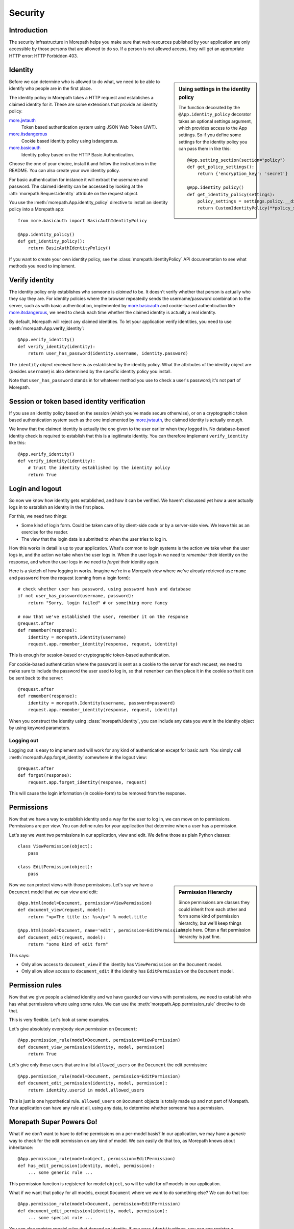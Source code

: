 Security
========

Introduction
------------

The security infrastructure in Morepath helps you make sure that web
resources published by your application are only accessible by those
persons that are allowed to do so. If a person is not allowed access,
they will get an appropriate HTTP error: HTTP Forbidden 403.

Identity
--------

.. sidebar:: Using settings in the identity policy

  The function decorated by the ``@App.identity_policy`` decorator takes
  an optional settings argument, which provides access to the App settings.
  So if you define some settings for the identity policy you can pass them
  in like this::

    @App.setting_section(section="policy")
    def get_policy_settings():
        return {'encryption_key': 'secret'}

    @App.identity_policy()
    def get_identity_policy(settings):
        policy_settings = settings.policy.__dict__.copy()
        return CustomIdentityPolicy(**policy_settings)

Before we can determine who is allowed to do what, we need to be able
to identify who people are in the first place.

The identity policy in Morepath takes a HTTP request and establishes a
claimed identity for it. These are some extensions that provide
an identity policy:

`more.jwtauth`_
  Token based authentication system using JSON Web Token (JWT).

`more.itsdangerous`_
  Cookie based identity policy using isdangerous.

`more.basicauth`_
  Identity policy based on the HTTP Basic Authentication.

Choose the one of your choice, install it and follow the instructions
in the README. You can also create your own identity policy.

For basic authentication for instance it will
extract the username and password. The claimed identity can be
accessed by looking at the :attr:`morepath.Request.identity` attribute
on the request object.

You use the :meth:`morepath.App.identity_policy` directive to install
an identity policy into a Morepath app::

  from more.basicauth import BasicAuthIdentityPolicy

  @App.identity_policy()
  def get_identity_policy():
      return BasicAuthIdentityPolicy()

If you want to create your own identity policy, see the
:class:`morepath.IdentityPolicy` API documentation to see
what methods you need to implement.

.. _more.jwtauth: https://github.com/morepath/more.jwtauth

.. _more.itsdangerous: https://github.com/morepath/more.itsdangerous

.. _more.basicauth: https://github.com/morepath/more.basicauth

Verify identity
---------------

The identity policy only establishes who someone is *claimed* to
be. It doesn't verify whether that person is actually who they say
they are. For identity policies where the browser repeatedly sends the
username/password combination to the server, such as with basic
authentication, implemented by `more.basicauth`_ and cookie-based
authentication like `more.itsdangerous`_, we need to check each
time whether the claimed identity is actually a real identity.

By default, Morepath will reject any claimed identities. To let your
application verify identities, you need to use
:meth:`morepath.App.verify_identity`::

  @App.verify_identity()
  def verify_identity(identity):
      return user_has_password(identity.username, identity.password)

The ``identity`` object received here is as established by the
identity policy. What the attributes of the identity object are
(besides ``username``) is also determined by the specific identity
policy you install.

Note that ``user_has_password`` stands in for whatever method you use
to check a user's password; it's not part of Morepath.

Session or token based identity verification
--------------------------------------------

If you use an identity policy based on the session (which you've made
secure otherwise), or on a cryptographic token based authentication
system such as the one implemented by `more.jwtauth`_, the claimed
identity is actually enough.

We know that the claimed identity is actually the one given to the
user earlier when they logged in. No database-based identity check is
required to establish that this is a legitimate identity. You can
therefore implement ``verify_identity`` like this::

  @App.verify_identity()
  def verify_identity(identity):
      # trust the identity established by the identity policy
      return True

Login and logout
----------------

So now we know how identity gets established, and how it can be
verified. We haven't discussed yet how a user actually logs in to
establish an identity in the first place.

For this, we need two things:

* Some kind of login form. Could be taken care of by client-side code
  or by a server-side view. We leave this as an exercise for the
  reader.

* The view that the login data is submitted to when the user tries to
  log in.

How this works in detail is up to your application. What's common to
login systems is the action we take when the user logs in, and the
action we take when the user logs in. When the user logs in we need to
*remember* their identity on the response, and when the user logs in
we need to *forget* their identity again.

Here is a sketch of how logging in works. Imagine we're in a Morepath
view where we've already retrieved ``username`` and ``password`` from
the request (coming from a login form)::

    # check whether user has password, using password hash and database
    if not user_has_password(username, password):
        return "Sorry, login failed" # or something more fancy

    # now that we've established the user, remember it on the response
    @request.after
    def remember(response):
        identity = morepath.Identity(username)
        request.app.remember_identity(response, request, identity)

This is enough for session-based or cryptographic token-based
authentication.

For cookie-based authentication where the password is sent as a cookie
to the server for each request, we need to make sure to include the
password the user used to log in, so that ``remember`` can then place
it in the cookie so that it can be sent back to the server::

    @request.after
    def remember(response):
        identity = morepath.Identity(username, password=password)
        request.app.remember_identity(response, request, identity)

When you construct the identity using
:class:`morepath.Identity`, you can include any data you want
in the identity object by using keyword parameters.

Logging out
~~~~~~~~~~~

Logging out is easy to implement and will work for any kind of
authentication except for basic auth. You simply call
:meth:`morepath.App.forget_identity` somewhere in the logout view::

  @request.after
  def forget(response):
      request.app.forget_identity(response, request)

This will cause the login information (in cookie-form) to be removed
from the response.

Permissions
-----------

Now that we have a way to establish identity and a way for the user to
log in, we can move on to permissions. Permissions are per view. You
can define rules for your application that determine when a user has a
permission.

Let's say we want two permissions in our application, view and
edit. We define those as plain Python classes::

  class ViewPermission(object):
      pass

  class EditPermission(object):
      pass

.. sidebar:: Permission Hierarchy

  Since permissions are classes they could inherit from each other and
  form some kind of permission hierarchy, but we'll keep things simple
  here. Often a flat permission hierarchy is just fine.

Now we can protect views with those permissions. Let's say we have a
``Document`` model that we can view and edit::

  @App.html(model=Document, permission=ViewPermission)
  def document_view(request, model):
      return "<p>The title is: %s</p>" % model.title

  @App.html(model=Document, name='edit', permission=EditPermission)
  def document_edit(request, model):
      return "some kind of edit form"

This says:

* Only allow access to ``document_view`` if the identity has
  ``ViewPermission`` on the ``Document`` model.

* Only allow allow access to ``document_edit`` if the identity has
  ``EditPermission`` on the ``Document`` model.

Permission rules
----------------

Now that we give people a claimed identity and we have guarded our
views with permissions, we need to establish who has what permissions
where using some rules. We can use the
:meth:`morepath.App.permission_rule` directive to do that.

This is very flexible. Let's look at some examples.

Let's give absolutely everybody view permission on ``Document``::

  @App.permission_rule(model=Document, permission=ViewPermission)
  def document_view_permission(identity, model, permission)
      return True

Let's give only those users that are in a list ``allowed_users`` on
the ``Document`` the edit permission::

  @App.permission_rule(model=Document, permission=EditPermission)
  def document_edit_permission(identity, model, permission):
      return identity.userid in model.allowed_users

This is just is one hypothetical rule. ``allowed_users`` on
``Document`` objects is totally made up and not part of Morepath. Your
application can have any rule at all, using any data, to determine
whether someone has a permission.

Morepath Super Powers Go!
-------------------------

What if we don't want to have to define permissions on a per-model
basis? In our application, we may have a *generic* way to check for
the edit permission on any kind of model. We can easily do that too,
as Morepath knows about inheritance::

  @App.permission_rule(model=object, permission=EditPermission)
  def has_edit_permission(identity, model, permission):
      ... some generic rule ...

This permission function is registered for model ``object``, so will
be valid for *all* models in our application.

What if we want that policy for all models, except ``Document`` where
we want to do something else? We can do that too::

  @App.permission_rule(model=Document, permission=EditPermission)
  def document_edit_permission(identity, model, permission):
      ... some special rule ...

You can also register special rules that depend on identity. If you
pass ``identity=None``, you can can register a permission policy for
when the user has not logged in yet and has no claimed identity::

  @App.permission_rule(model=object, permission=EditPermission, identity=None)
  def has_edit_permission_not_logged_in(identity, model, permission):
      return False

This permission check works in addition to the ones we specified
above.

If you want to defer to a completely generic permission engine, you
could define a permission check that works for *any* permission::

  @App.permission_rule(model=object, permission=object)
  def generic_permission_check(identity, model, permission):
       ... generic rule ...
